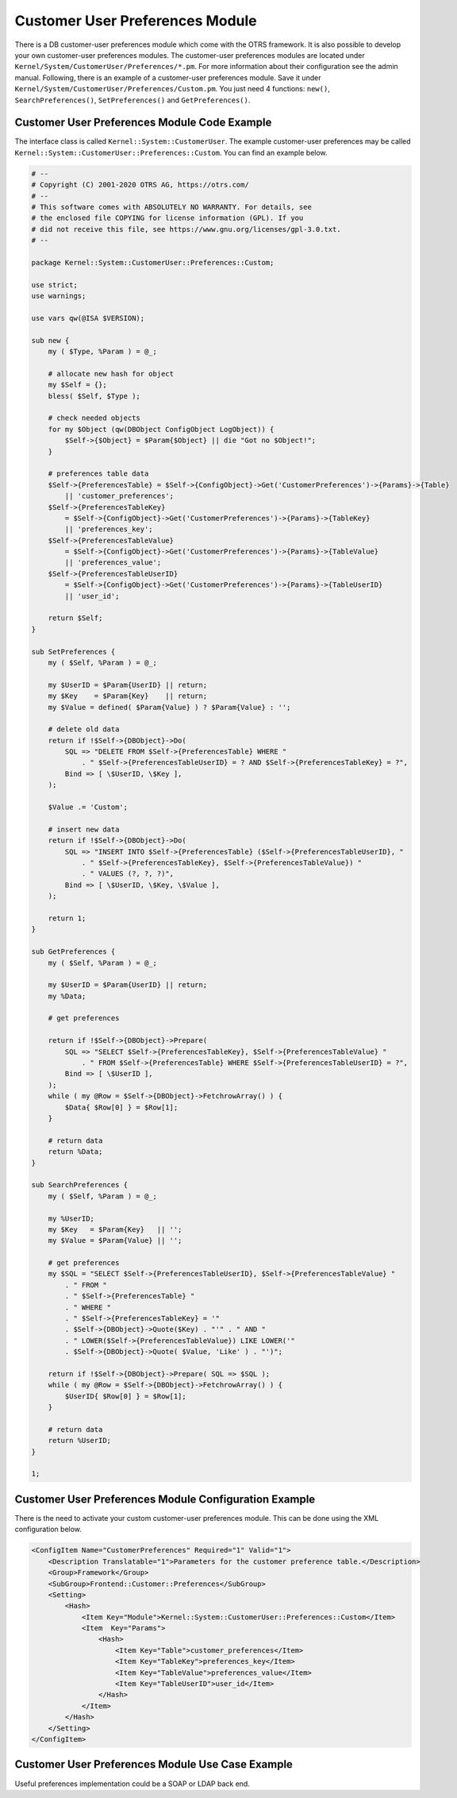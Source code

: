 Customer User Preferences Module
================================

There is a DB customer-user preferences module which come with the OTRS framework. It is also possible to develop your own customer-user preferences modules. The customer-user preferences modules are located under ``Kernel/System/CustomerUser/Preferences/*.pm``. For more information about their configuration see the admin manual. Following, there is an example of a customer-user preferences module. Save it under ``Kernel/System/CustomerUser/Preferences/Custom.pm``. You just need 4 functions: ``new()``, ``SearchPreferences()``, ``SetPreferences()`` and ``GetPreferences()``.


Customer User Preferences Module Code Example
---------------------------------------------

The interface class is called ``Kernel::System::CustomerUser``. The example customer-user preferences may be called ``Kernel::System::CustomerUser::Preferences::Custom``. You can find an example below.

.. code-block:: Perl

   # --
   # Copyright (C) 2001-2020 OTRS AG, https://otrs.com/
   # --
   # This software comes with ABSOLUTELY NO WARRANTY. For details, see
   # the enclosed file COPYING for license information (GPL). If you
   # did not receive this file, see https://www.gnu.org/licenses/gpl-3.0.txt.
   # --

   package Kernel::System::CustomerUser::Preferences::Custom;

   use strict;
   use warnings;

   use vars qw(@ISA $VERSION);

   sub new {
       my ( $Type, %Param ) = @_;

       # allocate new hash for object
       my $Self = {};
       bless( $Self, $Type );

       # check needed objects
       for my $Object (qw(DBObject ConfigObject LogObject)) {
           $Self->{$Object} = $Param{$Object} || die "Got no $Object!";
       }

       # preferences table data
       $Self->{PreferencesTable} = $Self->{ConfigObject}->Get('CustomerPreferences')->{Params}->{Table}
           || 'customer_preferences';
       $Self->{PreferencesTableKey}
           = $Self->{ConfigObject}->Get('CustomerPreferences')->{Params}->{TableKey}
           || 'preferences_key';
       $Self->{PreferencesTableValue}
           = $Self->{ConfigObject}->Get('CustomerPreferences')->{Params}->{TableValue}
           || 'preferences_value';
       $Self->{PreferencesTableUserID}
           = $Self->{ConfigObject}->Get('CustomerPreferences')->{Params}->{TableUserID}
           || 'user_id';

       return $Self;
   }

   sub SetPreferences {
       my ( $Self, %Param ) = @_;

       my $UserID = $Param{UserID} || return;
       my $Key    = $Param{Key}    || return;
       my $Value = defined( $Param{Value} ) ? $Param{Value} : '';

       # delete old data
       return if !$Self->{DBObject}->Do(
           SQL => "DELETE FROM $Self->{PreferencesTable} WHERE "
               . " $Self->{PreferencesTableUserID} = ? AND $Self->{PreferencesTableKey} = ?",
           Bind => [ \$UserID, \$Key ],
       );

       $Value .= 'Custom';

       # insert new data
       return if !$Self->{DBObject}->Do(
           SQL => "INSERT INTO $Self->{PreferencesTable} ($Self->{PreferencesTableUserID}, "
               . " $Self->{PreferencesTableKey}, $Self->{PreferencesTableValue}) "
               . " VALUES (?, ?, ?)",
           Bind => [ \$UserID, \$Key, \$Value ],
       );

       return 1;
   }

   sub GetPreferences {
       my ( $Self, %Param ) = @_;

       my $UserID = $Param{UserID} || return;
       my %Data;

       # get preferences

       return if !$Self->{DBObject}->Prepare(
           SQL => "SELECT $Self->{PreferencesTableKey}, $Self->{PreferencesTableValue} "
               . " FROM $Self->{PreferencesTable} WHERE $Self->{PreferencesTableUserID} = ?",
           Bind => [ \$UserID ],
       );
       while ( my @Row = $Self->{DBObject}->FetchrowArray() ) {
           $Data{ $Row[0] } = $Row[1];
       }

       # return data
       return %Data;
   }

   sub SearchPreferences {
       my ( $Self, %Param ) = @_;

       my %UserID;
       my $Key   = $Param{Key}   || '';
       my $Value = $Param{Value} || '';

       # get preferences
       my $SQL = "SELECT $Self->{PreferencesTableUserID}, $Self->{PreferencesTableValue} "
           . " FROM "
           . " $Self->{PreferencesTable} "
           . " WHERE "
           . " $Self->{PreferencesTableKey} = '"
           . $Self->{DBObject}->Quote($Key) . "'" . " AND "
           . " LOWER($Self->{PreferencesTableValue}) LIKE LOWER('"
           . $Self->{DBObject}->Quote( $Value, 'Like' ) . "')";

       return if !$Self->{DBObject}->Prepare( SQL => $SQL );
       while ( my @Row = $Self->{DBObject}->FetchrowArray() ) {
           $UserID{ $Row[0] } = $Row[1];
       }

       # return data
       return %UserID;
   }

   1;


Customer User Preferences Module Configuration Example
------------------------------------------------------

There is the need to activate your custom customer-user preferences module. This can be done using the XML configuration below.

.. code-block:: XML

   <ConfigItem Name="CustomerPreferences" Required="1" Valid="1">
       <Description Translatable="1">Parameters for the customer preference table.</Description>
       <Group>Framework</Group>
       <SubGroup>Frontend::Customer::Preferences</SubGroup>
       <Setting>
           <Hash>
               <Item Key="Module">Kernel::System::CustomerUser::Preferences::Custom</Item>
               <Item  Key="Params">
                   <Hash>
                       <Item Key="Table">customer_preferences</Item>
                       <Item Key="TableKey">preferences_key</Item>
                       <Item Key="TableValue">preferences_value</Item>
                       <Item Key="TableUserID">user_id</Item>
                   </Hash>
               </Item>
           </Hash>
       </Setting>
   </ConfigItem>


Customer User Preferences Module Use Case Example
-------------------------------------------------

Useful preferences implementation could be a SOAP or LDAP back end.
